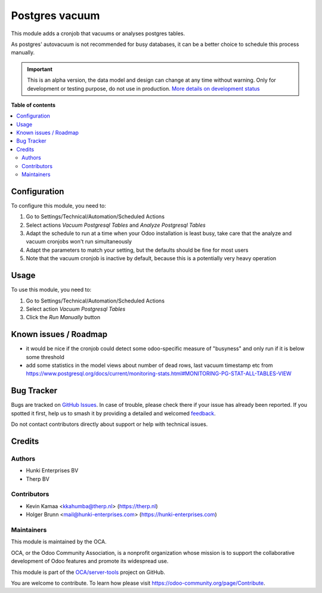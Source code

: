 ===============
Postgres vacuum
===============

.. 
   !!!!!!!!!!!!!!!!!!!!!!!!!!!!!!!!!!!!!!!!!!!!!!!!!!!!
   !! This file is generated by oca-gen-addon-readme !!
   !! changes will be overwritten.                   !!
   !!!!!!!!!!!!!!!!!!!!!!!!!!!!!!!!!!!!!!!!!!!!!!!!!!!!
   !! source digest: sha256:5d2939b9cb7920d62259b3053fcbd55d53424a63311afd81fed3735215f8dfac
   !!!!!!!!!!!!!!!!!!!!!!!!!!!!!!!!!!!!!!!!!!!!!!!!!!!!

.. |badge1| image:: https://img.shields.io/badge/maturity-Alpha-red.png
    :target: https://odoo-community.org/page/development-status
    :alt: Alpha
.. |badge2| image:: https://img.shields.io/badge/licence-AGPL--3-blue.png
    :target: http://www.gnu.org/licenses/agpl-3.0-standalone.html
    :alt: License: AGPL-3
.. |badge3| image:: https://img.shields.io/badge/github-OCA%2Fserver--tools-lightgray.png?logo=github
    :target: https://github.com/OCA/server-tools/tree/16.0/postgres_vacuum
    :alt: OCA/server-tools
.. |badge4| image:: https://img.shields.io/badge/weblate-Translate%20me-F47D42.png
    :target: https://translation.odoo-community.org/projects/server-tools-16-0/server-tools-16-0-postgres_vacuum
    :alt: Translate me on Weblate
.. |badge5| image:: https://img.shields.io/badge/runboat-Try%20me-875A7B.png
    :target: https://runboat.odoo-community.org/builds?repo=OCA/server-tools&target_branch=16.0
    :alt: Try me on Runboat

|badge1| |badge2| |badge3| |badge4| |badge5|

This module adds a cronjob that vacuums or analyses postgres tables.

As postgres' autovacuum is not recommended for busy databases, it can be
a better choice to schedule this process manually.

.. IMPORTANT::
   This is an alpha version, the data model and design can change at any time without warning.
   Only for development or testing purpose, do not use in production.
   `More details on development status <https://odoo-community.org/page/development-status>`_

**Table of contents**

.. contents::
   :local:

Configuration
=============

To configure this module, you need to:

1. Go to Settings/Technical/Automation/Scheduled Actions
2. Select actions *Vacuum Postgresql Tables* and *Analyze Postgresql
   Tables*
3. Adapt the schedule to run at a time when your Odoo installation is
   least busy, take care that the analyze and vacuum cronjobs won't run
   simultaneously
4. Adapt the parameters to match your setting, but the defaults should
   be fine for most users
5. Note that the vacuum cronjob is inactive by default, because this is
   a potentially very heavy operation

Usage
=====

To use this module, you need to:

1. Go to Settings/Technical/Automation/Scheduled Actions
2. Select action *Vacuum Postgresql Tables*
3. Click the *Run Manually* button

Known issues / Roadmap
======================

- it would be nice if the cronjob could detect some odoo-specific
  measure of "busyness" and only run if it is below some threshold
- add some statistics in the model views about number of dead rows, last
  vacuum timestamp etc from
  https://www.postgresql.org/docs/current/monitoring-stats.html#MONITORING-PG-STAT-ALL-TABLES-VIEW

Bug Tracker
===========

Bugs are tracked on `GitHub Issues <https://github.com/OCA/server-tools/issues>`_.
In case of trouble, please check there if your issue has already been reported.
If you spotted it first, help us to smash it by providing a detailed and welcomed
`feedback <https://github.com/OCA/server-tools/issues/new?body=module:%20postgres_vacuum%0Aversion:%2016.0%0A%0A**Steps%20to%20reproduce**%0A-%20...%0A%0A**Current%20behavior**%0A%0A**Expected%20behavior**>`_.

Do not contact contributors directly about support or help with technical issues.

Credits
=======

Authors
-------

* Hunki Enterprises BV
* Therp BV

Contributors
------------

- Kevin Kamaa <kkahumba@therp.nl> (https://therp.nl)
- Holger Brunn <mail@hunki-enterprises.com>
  (https://hunki-enterprises.com)

Maintainers
-----------

This module is maintained by the OCA.

.. image:: https://odoo-community.org/logo.png
   :alt: Odoo Community Association
   :target: https://odoo-community.org

OCA, or the Odoo Community Association, is a nonprofit organization whose
mission is to support the collaborative development of Odoo features and
promote its widespread use.

This module is part of the `OCA/server-tools <https://github.com/OCA/server-tools/tree/16.0/postgres_vacuum>`_ project on GitHub.

You are welcome to contribute. To learn how please visit https://odoo-community.org/page/Contribute.
